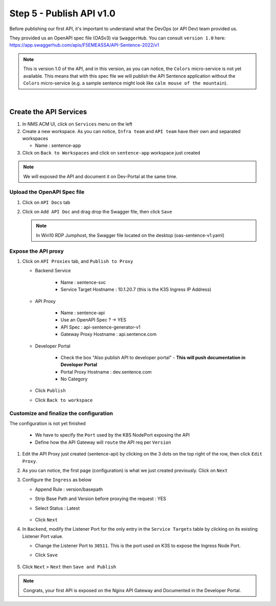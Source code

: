 Step 5 - Publish API v1.0
#########################

Before publishing our first API, it's important to understand what the DevOps (or API Dev) team provided us.

They provided us an OpenAPI spec file (OASv3) via ``SwaggerHub``. You can consult ``version 1.0`` here: https://app.swaggerhub.com/apis/F5EMEASSA/API-Sentence-2022/v1

.. image:: ../pictures/swaggerhub.png
   :align: center
   :scale: 40%

.. note:: This is version 1.0 of the API, and in this version, as you can notice, the ``Colors`` micro-service is not yet available. This means that with this spec file we will publish the API Sentence application without the ``Colors`` micro-service (e.g. a sample sentence might look like ``calm mouse of the mountain``).

|

Create the API Services
***********************

#. In NMS ACM UI, click on ``Services`` menu on the left
#. Create a new workspace. As you can notice, ``Infra team`` and ``API team`` have their own and separated workspaces

   * Name : sentence-app

#. Click on ``Back to Workspaces`` and click on ``sentence-app`` workspace just created

.. note :: We will exposed the API and document it on Dev-Portal at the same time.

Upload the OpenAPI Spec file
============================

#. Click on ``API Docs`` tab

   .. image:: ../pictures/lab1/api-docs.png
      :align: center

#. Click on ``Add API Doc`` and drag drop the Swagger file, then click ``Save``

   .. note :: In Win10 RDP Jumphost, the Swagger file located on the desktop (oas-sentence-v1.yaml)


Expose the API proxy
====================

#. Click on ``API Proxies`` tab, and ``Publish to Proxy``

   * Backend Service

      * Name : sentence-svc
      * Service Target Hostname : 10.1.20.7 (this is the K3S Ingress IP Address)
   
   * API Proxy

      * Name : sentence-api
      * Use an OpenAPI Spec ? -> YES
      * API Spec : api-sentence-generator-v1
      * Gateway Proxy Hostname : api.sentence.com

   * Developer Portal

      * Check the box "Also publish API to developer portal" - **This will push documentation in Developer Portal**
      * Portal Proxy Hostname : dev.sentence.com
      * No Category

   * Click ``Publish``

   * Click ``Back to workspace``

.. image:: ../pictures/lab1/publish-api.png
   :align: center

.. image:: ../pictures/lab1/edit-adv-config.png
   :align: center
   :scale: 50%

Customize and finalize the configuration
========================================

The configuration is not yet finished

   * We have to specify the ``Port`` used by the K8S NodePort exposing the API
   * Define how the API Gateway will ``route`` the API req per ``Version``

#. Edit the API Proxy just created (sentence-api) by clicking on the 3 dots on the top right of the row, then click ``Edit Proxy``.

   .. image:: ../pictures/lab1/edit-proxy.png
      :align: center

#. As you can notice, the first page (configuration) is what we just created previously. Click on ``Next``
#. Configure the ``Ingress`` as below

   * Append Rule : version/basepath
   * Strip Base Path and Version before proxying the request : YES
   * Select Status : Latest

      .. image:: ../pictures/lab1/ingress.png
         :align: center

   * Click ``Next``

#. In ``Backend``, modify the Listener Port for the only entry in the ``Service Targets`` table by clicking on its existing Listener Port value.

   * Change the Listener Port to ``30511``. This is the port used on K3S to expose the Ingress Node Port.
   * Click ``Save``

      .. image:: ../pictures/lab1/listener-port.png
         :align: center

#. Click ``Next`` > ``Next`` then ``Save and Publish``

.. note :: Congrats, your first API is exposed on the Nginx API Gateway and Documented in the Developer Portal.
